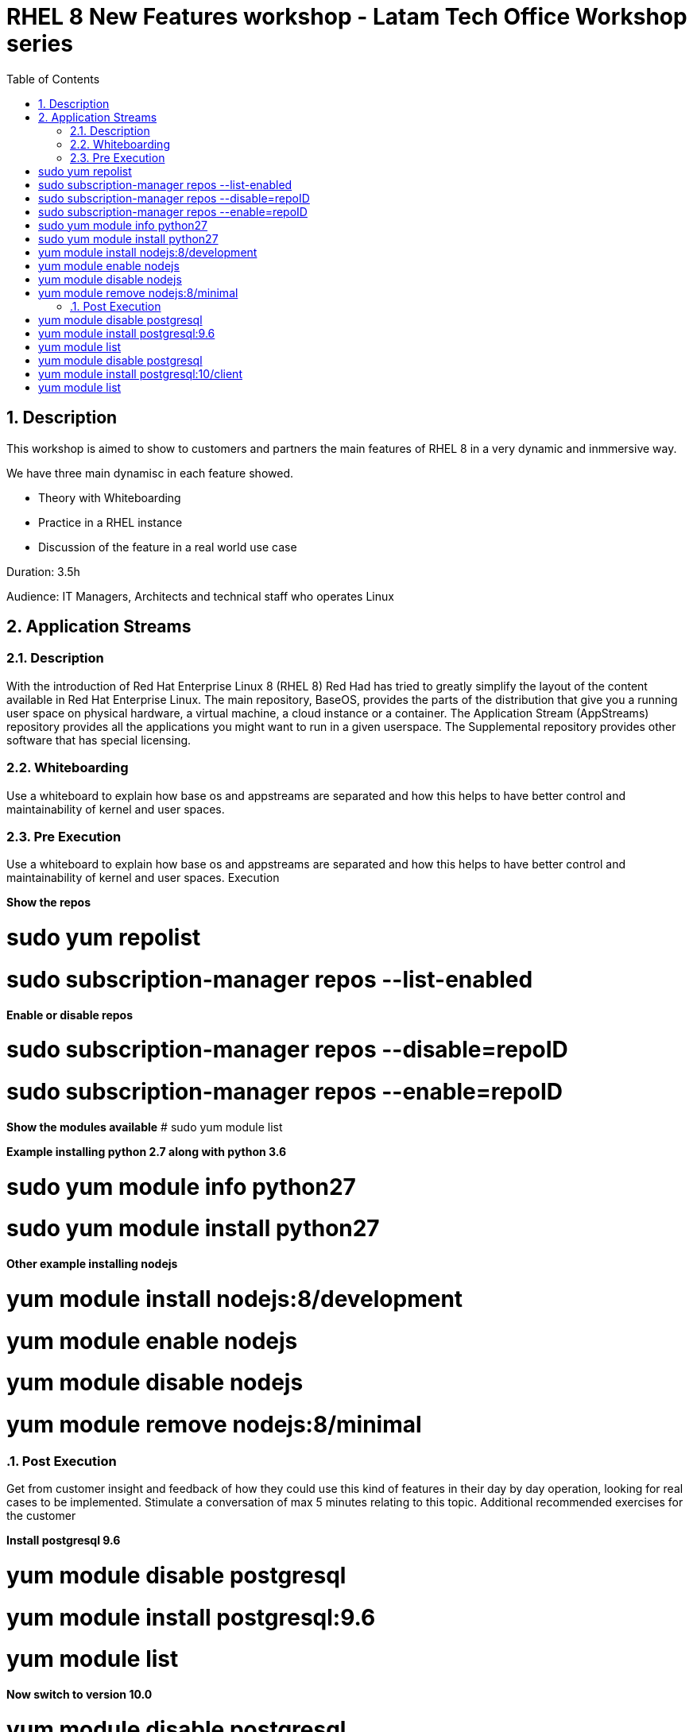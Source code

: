 :scrollbar:
:data-uri:
:toc2:
:imagesdir: images

= RHEL 8 New Features workshop - Latam Tech Office Workshop series

:numbered:

== Description

This workshop is aimed to show to customers and partners the main features of RHEL 8 in a very dynamic and inmmersive way. 

We have three main dynamisc in each feature showed.

* Theory with Whiteboarding
* Practice in a RHEL instance
* Discussion of the feature in a real world use case

Duration: 3.5h

Audience: IT Managers, Architects and technical staff who operates Linux

== Application Streams

=== Description

With the introduction of Red Hat Enterprise Linux 8 (RHEL 8) Red Had has tried to greatly simplify the layout of the content available in Red Hat Enterprise Linux. The main repository, BaseOS, provides the parts of the distribution that give you a running user space on physical hardware, a virtual machine, a cloud instance or a container. The Application Stream (AppStreams) repository provides all the applications you might want to run in a given userspace. The Supplemental repository provides other software that has special licensing. 

=== Whiteboarding

Use a whiteboard to explain how base os and appstreams are separated and how this helps to have better control and maintainability of kernel and user spaces.

=== Pre Execution
Use a whiteboard to explain how base os and appstreams are separated and how this helps to have better control and maintainability of kernel and user spaces.
Execution

*Show the repos*

# sudo yum repolist
# sudo subscription-manager repos --list-enabled

*Enable or disable repos*

# sudo subscription-manager repos --disable=repoID
# sudo subscription-manager repos --enable=repoID

*Show the modules available*
# sudo yum module list

*Example installing python 2.7 along with python 3.6*

# sudo yum module info python27
# sudo yum module install python27

*Other example installing nodejs*

# yum module install nodejs:8/development
# yum module enable nodejs
# yum module disable nodejs
# yum module remove nodejs:8/minimal

=== Post Execution

Get from customer insight and feedback of how they could use this kind of features in their day by day operation, looking for real cases to be implemented. Stimulate a conversation of max 5 minutes relating to this topic.
Additional recommended exercises for the customer

*Install postgresql 9.6* 

# yum module disable postgresql
# yum module install postgresql:9.6
# yum module list

*Now switch to version 10.0*

# yum module disable postgresql
# yum module install postgresql:10/client
# yum module list

